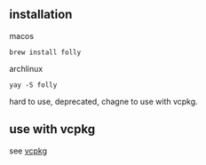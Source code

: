 # folly

** installation

macos

#+begin_src shell
brew install folly
#+end_src

archlinux

#+begin_src shell
yay -S folly
#+end_src

hard to use, deprecated, chagne to use with vcpkg.

** use with vcpkg

see [[./vcpkg.org::#build project example][vcpkg]]
